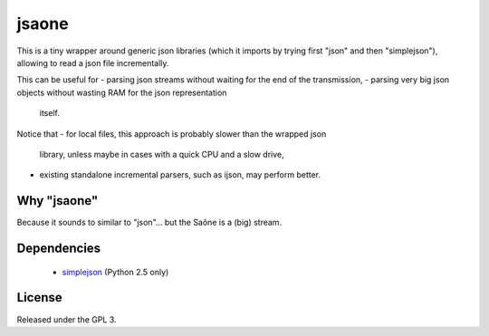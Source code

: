 jsaone
===============

This is a tiny wrapper around generic json libraries (which it imports by
trying first "json" and then "simplejson"), allowing to read a json file
incrementally.

This can be useful for
- parsing json streams without waiting for the end of the transmission,
- parsing very big json objects without wasting RAM for the json representation
  itself.

Notice that
- for local files, this approach is probably slower than the wrapped json
  library, unless maybe in cases with a quick CPU and a slow drive,
- existing standalone incremental parsers, such as ijson, may perform better.

Why "jsaone"
-----

Because it sounds to similar to "json"... but the Saône is a (big) stream.

Dependencies
-----

 - simplejson_ (Python 2.5 only)

License
-------

Released under the GPL 3.

.. _simplejson: http://pypi.python.org/pypi/simplejson/
